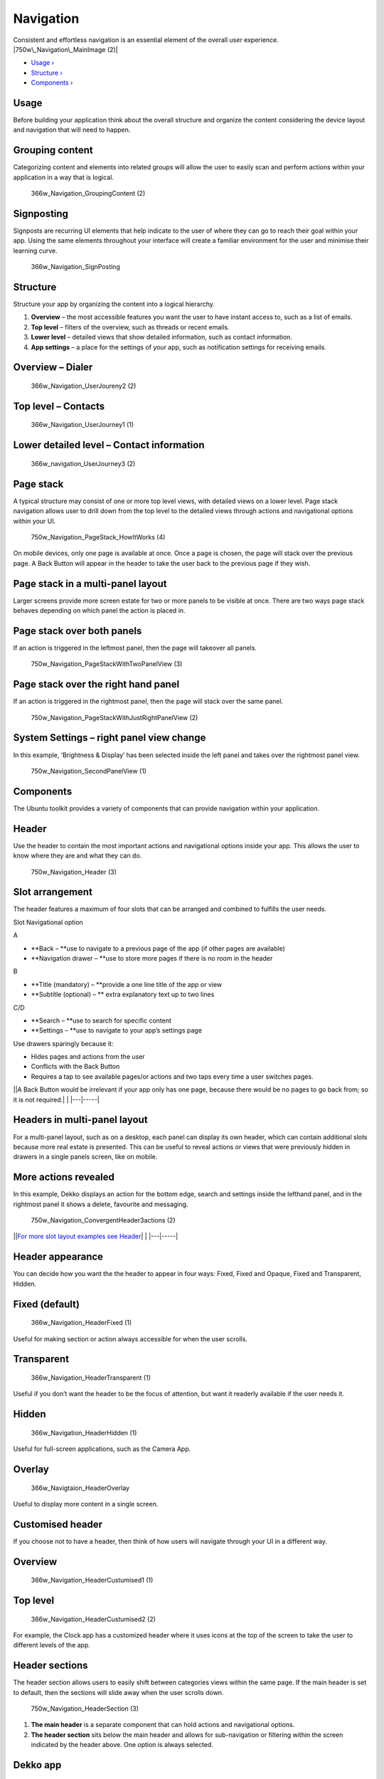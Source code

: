 Navigation
==========

Consistent and effortless navigation is an essential element of the
overall user experience. |750w\_Navigation\_MainImage (2)|

-  `Usage › <#usage>`__

-  `Structure › <#structure>`__

-  `Components › <#components>`__

Usage
-----

Before building your application think about the overall structure and
organize the content considering the device layout and navigation that
will need to happen.

Grouping content
----------------

Categorizing content and elements into related groups will allow the
user to easily scan and perform actions within your application in a way
that is logical.

.. figure:: https://assets.ubuntu.com/v1/3d5e1917-366w_Navigation_GroupingContent-2.png
   :alt: 366w\_Navigation\_GroupingContent (2)

   366w\_Navigation\_GroupingContent (2)

Signposting
-----------

Signposts are recurring UI elements that help indicate to the user of
where they can go to reach their goal within your app. Using the same
elements throughout your interface will create a familiar environment
for the user and minimise their learning curve.

.. figure:: https://assets.ubuntu.com/v1/f759cb96-366w_Navigation_SignPosting.png
   :alt: 366w\_Navigation\_SignPosting

   366w\_Navigation\_SignPosting

Structure
---------

Structure your app by organizing the content into a logical hierarchy.

1. **Overview** – the most accessible features you want the user to have
   instant access to, such as a list of emails.

2. **Top level** – filters of the overview, such as threads or recent
   emails.

3. **Lower level** – detailed views that show detailed information, such
   as contact information.

4. **App settings** – a place for the settings of your app, such as
   notification settings for receiving emails.

Overview – Dialer
-----------------

.. figure:: https://assets.ubuntu.com/v1/d6f20a80-366w_Navigation_UserJoureny2-2.png
   :alt: 366w\_Navigation\_UserJoureny2 (2)

   366w\_Navigation\_UserJoureny2 (2)

Top level – Contacts
--------------------

.. figure:: https://assets.ubuntu.com/v1/fc0e39db-366w_Navigation_UserJourney1-1.png
   :alt: 366w\_Navigation\_UserJourney1 (1)

   366w\_Navigation\_UserJourney1 (1)

Lower detailed level – Contact information
------------------------------------------

.. figure:: https://assets.ubuntu.com/v1/ba9bb1af-366w_navigation_UserJourney3-2.png
   :alt: 366w\_navigation\_UserJourney3 (2)

   366w\_navigation\_UserJourney3 (2)

Page stack
----------

A typical structure may consist of one or more top level views, with
detailed views on a lower level. Page stack navigation allows user to
drill down from the top level to the detailed views through actions and
navigational options within your UI.

.. figure:: https://assets.ubuntu.com/v1/5bc13244-750w_Navigation_PageStack_HowItWorks-4.png
   :alt: 750w\_Navigation\_PageStack\_HowItWorks (4)

   750w\_Navigation\_PageStack\_HowItWorks (4)

On mobile devices, only one page is available at once. Once a page is
chosen, the page will stack over the previous page. A Back Button will
appear in the header to take the user back to the previous page if they
wish.

Page stack in a multi-panel layout
----------------------------------

Larger screens provide more screen estate for two or more panels to be
visible at once. There are two ways page stack behaves depending on
which panel the action is placed in.

Page stack over both panels
---------------------------

If an action is triggered in the leftmost panel, then the page will
takeover all panels.

.. figure:: https://assets.ubuntu.com/v1/b09027c1-750w_Navigation_PageStackWithTwoPanelView-3.png
   :alt: 750w\_Navigation\_PageStackWithTwoPanelView (3)

   750w\_Navigation\_PageStackWithTwoPanelView (3)

Page stack over the right hand panel
------------------------------------

If an action is triggered in the rightmost panel, then the page will
stack over the same panel.

.. figure:: https://assets.ubuntu.com/v1/55f5860f-750w_Navigation_PageStackWithJustRightPanelView-2.png
   :alt: 750w\_Navigation\_PageStackWithJustRightPanelView (2)

   750w\_Navigation\_PageStackWithJustRightPanelView (2)

System Settings – right panel view change
-----------------------------------------

In this example, ‘Brightness & Display’ has been selected inside the
left panel and takes over the rightmost panel view.

.. figure:: https://assets.ubuntu.com/v1/a2fcbf6d-750w_Navigation_SecondPanelView-1.png
   :alt: 750w\_Navigation\_SecondPanelView (1)

   750w\_Navigation\_SecondPanelView (1)

Components
----------

The Ubuntu toolkit provides a variety of components that can provide
navigation within your application.

Header
------

Use the header to contain the most important actions and navigational
options inside your app. This allows the user to know where they are and
what they can do.

.. figure:: https://assets.ubuntu.com/v1/54aa29cc-750w_Navigation_Header-3.png
   :alt: 750w\_Navigation\_Header (3)

   750w\_Navigation\_Header (3)

Slot arrangement
----------------

The header features a maximum of four slots that can be arranged and
combined to fulfills the user needs.

Slot Navigational option

A

-  **Back – **\ use to navigate to a previous page of the app (if other
   pages are available)

-  **Navigation drawer – **\ use to store more pages if there is no room
   in the header

B

-  **Title (mandatory) – **\ provide a one line title of the app or view

-  **Subtitle (optional) – ** extra explanatory text up to two lines

C/D

-  **Search – **\ use to search for specific content

-  **Settings – **\ use to navigate to your app’s settings page

Use drawers sparingly because it:

-  Hides pages and actions from the user

-  Conflicts with the Back Button

-  Requires a tap to see available pages/or actions and two taps every
   time a user switches pages.

\|\ |no alt text|\ \|A Back Button would be irrelevant if your app only
has one page, because there would be no pages to go back from; so it is
not required.\| \| \|---\|-----\|

Headers in multi-panel layout
-----------------------------

For a multi-panel layout, such as on a desktop, each panel can display
its own header, which can contain additional slots because more real
estate is presented. This can be useful to reveal actions or views that
were previously hidden in drawers in a single panels screen, like on
mobile.

More actions revealed
---------------------

In this example, Dekko displays an action for the bottom edge, search
and settings inside the lefthand panel, and in the rightmost panel it
shows a delete, favourite and messaging.

.. figure:: https://assets.ubuntu.com/v1/e8593d86-750w_Navigation_ConvergentHeader3actions-2.png
   :alt: 750w\_Navigation\_ConvergentHeader3actions (2)

   750w\_Navigation\_ConvergentHeader3actions (2)

\|\ |no alt text|\ \|\ `For more slot layout examples see
Header <../building-blocks/header.md>`__\ \| \| \|---\|-----\|

Header appearance
-----------------

You can decide how you want the the header to appear in four ways:
Fixed, Fixed and Opaque, Fixed and Transparent, Hidden.

Fixed (default)
---------------

.. figure:: https://assets.ubuntu.com/v1/5e0c2524-366w_Navigation_HeaderFixed-1.png
   :alt: 366w\_Navigation\_HeaderFixed (1)

   366w\_Navigation\_HeaderFixed (1)

Useful for making section or action always accessible for when the user
scrolls.

Transparent
-----------

.. figure:: https://assets.ubuntu.com/v1/c0844792-366w_Navigation_HeaderTransparent-1.png
   :alt: 366w\_Navigation\_HeaderTransparent (1)

   366w\_Navigation\_HeaderTransparent (1)

Useful if you don’t want the header to be the focus of attention, but
want it readerly available if the user needs it.

Hidden
------

.. figure:: https://assets.ubuntu.com/v1/f2a9d47e-366w_Navigation_HeaderHidden-1.png
   :alt: 366w\_Navigation\_HeaderHidden (1)

   366w\_Navigation\_HeaderHidden (1)

Useful for full-screen applications, such as the Camera App.

Overlay
-------

.. figure:: https://assets.ubuntu.com/v1/b7fa2ab0-366w_Navigtaion_HeaderOverlay.png
   :alt: 366w\_Navigtaion\_HeaderOverlay

   366w\_Navigtaion\_HeaderOverlay

Useful to display more content in a single screen.

Customised header
-----------------

If you choose not to have a header, then think of how users will
navigate through your UI in a different way.

Overview
--------

.. figure:: https://assets.ubuntu.com/v1/beb45276-366w_Navigation_HeaderCustumised1-1.png
   :alt: 366w\_Navigation\_HeaderCustumised1 (1)

   366w\_Navigation\_HeaderCustumised1 (1)

Top level
---------

.. figure:: https://assets.ubuntu.com/v1/90d79b0a-366w_Navigation_HeaderCustumised2-2.png
   :alt: 366w\_Navigation\_HeaderCustumised2 (2)

   366w\_Navigation\_HeaderCustumised2 (2)

For example, the Clock app has a customized header where it uses icons
at the top of the screen to take the user to different levels of the
app.

Header sections
---------------

The header section allows users to easily shift between categories views
within the same page. If the main header is set to default, then the
sections will slide away when the user scrolls down.

.. figure:: https://assets.ubuntu.com/v1/3d853bd3-750w_Navigation_HeaderSection-3.png
   :alt: 750w\_Navigation\_HeaderSection (3)

   750w\_Navigation\_HeaderSection (3)

1. **The main header** is a separate component that can hold actions and
   navigational options.

2. **The header section** sits below the main header and allows for
   sub-navigation or filtering within the screen indicated by the header
   above. One option is always selected.

Dekko app
---------

For example, if your app was presenting an inbox of emails, from ‘All’,
the sub-sections could display ‘Recent’ and ‘Archive’ to further filter
the content for the user. More section on the screen can be visible
through swipe or clicking the hint that appears when a mouse is
attached.

.. figure:: https://assets.ubuntu.com/v1/2f59f039-366w_Navigation_Tabs-2.png
   :alt: 366w\_Navigation\_Tabs (2)

   366w\_Navigation\_Tabs (2)

.. figure:: https://assets.ubuntu.com/v1/e97e38a5-366w_Navigation_TabsRecent-2.png
   :alt: 366w\_Navigation\_TabsRecent (2)

   366w\_Navigation\_TabsRecent (2)

Pointer environment
-------------------

More tabs are indicated by an arrow revealed when the pointer hovers
over it.

.. figure:: https://assets.ubuntu.com/v1/d9100a09-750w_Header_Pointer-environment.png
   :alt: 750w\_Header\_Pointer environment

   750w\_Header\_Pointer environment

Search in the main header
-------------------------

You can use search within the main header for an additional filter for
your application; or as a global search. Search is invoked in a similar
way in a touch and pointer environment by tapping or clicking on the
search icon.

.. figure:: https://assets.ubuntu.com/v1/288521f2-750w_Navigation_HeaderSearchV2-3.png
   :alt: 750w\_Navigation\_HeaderSearchV2 (3)

   750w\_Navigation\_HeaderSearchV2 (3)

Multi-panel layout
------------------

.. figure:: https://assets.ubuntu.com/v1/44a9de6b-750w_Navigation_Convergence-search.png
   :alt: 750w\_Navigation\_Convergence search

   750w\_Navigation\_Convergence search

.. figure:: https://assets.ubuntu.com/v1/65192f75-750w_Navigation_Convergence-search-box.png
   :alt: 750w\_Navigation\_Convergence search box

   750w\_Navigation\_Convergence search box

Bottom edge
-----------

The bottom edge is specific to your application. It can give users quick
access to the most important actions within your app, or a related view
from the bottom of the screen via a hint (on touch), or from an action
inside the header (pointer).

When the bottom edge is revealed the page stacks over the previous page
and a chevron pointing down appears in the header to allow the user to
go back to the previous page.

Hint 1
------

.. figure:: https://assets.ubuntu.com/v1/1a754799-366w_Navigation_BottomEdge1.png
   :alt: 366w\_Navigation\_BottomEdge1

   366w\_Navigation\_BottomEdge1

Appears on application launch to hint to the user that there is a bottom
edge available.

Hint 2
------

.. figure:: https://assets.ubuntu.com/v1/7d755a73-366w_Navigation_BottomEdge2.png
   :alt: 366w\_Navigation\_BottomEdge2

   366w\_Navigation\_BottomEdge2

The bar is revealed after Hint 1 has been interacted with.

Reveal
------

.. figure:: https://assets.ubuntu.com/v1/408eeee7-366w_Navigation_BottomEdge4-1.png
   :alt: 366w\_Navigation\_BottomEdge4

   366w\_Navigation\_BottomEdge4

Once the user starts to swipe up from the hint. The new view starts to
be revealed.

New view
--------

.. figure:: https://assets.ubuntu.com/v1/408eeee7-366w_Navigation_BottomEdge4.png
   :alt: 366w\_Navigation\_BottomEdge4

   366w\_Navigation\_BottomEdge4

A new view stacks over the previous page once the user has committed to
the swipe.

.. |750w\_Navigation\_MainImage (2)| image:: https://assets.ubuntu.com/v1/043ba3b0-750w_Navigation_MainImage-2.png
.. |no alt text| image:: https://assets.ubuntu.com/v1/e9f11635-information-link.png
.. |no alt text| image:: https://assets.ubuntu.com/v1/75f60d24-link_external.png

